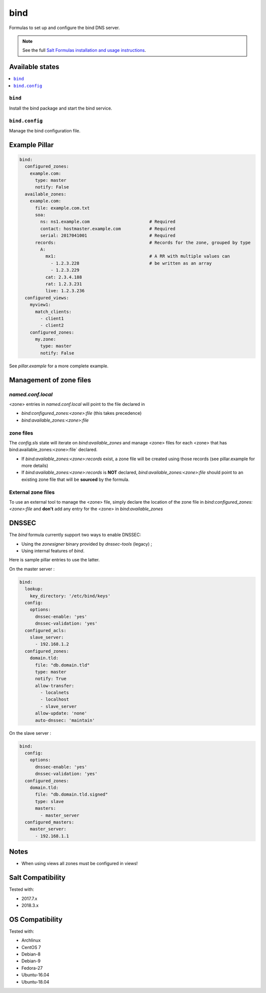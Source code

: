 ====
bind
====

Formulas to set up and configure the bind DNS server.

.. note::

    See the full `Salt Formulas installation and usage instructions
    <http://docs.saltstack.com/en/latest/topics/development/conventions/formulas.html>`_.

Available states
================

.. contents::
    :local:

``bind``
--------

Install the bind package and start the bind service.

``bind.config``
---------------

Manage the bind configuration file.

Example Pillar
==============

.. code:: yaml

    bind:
      configured_zones:
        example.com:
          type: master
          notify: False
      available_zones:
        example.com:
          file: example.com.txt
          soa:
            ns: ns1.example.com                       # Required
            contact: hostmaster.example.com           # Required
            serial: 2017041001                        # Required
          records:                                    # Records for the zone, grouped by type
            A:
              mx1:                                    # A RR with multiple values can
                - 1.2.3.228                           # be written as an array
                - 1.2.3.229
              cat: 2.3.4.188
              rat: 1.2.3.231
              live: 1.2.3.236
      configured_views:
        myview1:
          match_clients:
            - client1
            - client2
        configured_zones:
          my.zone:
            type: master
            notify: False

See *pillar.example* for a more complete example.

Management of zone files
========================

`named.conf.local`
------------------

<zone> entries in `named.conf.local` will point to the file declared in

* `bind:configured_zones:<zone>:file` (this takes precedence)
* `bind:available_zones:<zone>:file`

zone files
----------

The `config.sls` state will  iterate on `bind:available_zones` and manage
<zone> files for each <zone> that has bind:available_zones:<zone>:file`
declared.

* If `bind:available_zones:<zone>:records` exist, a zone file will be created
  using those records (see pillar.example for more details)
* If `bind:available_zones:<zone>:records` is **NOT** declared,
  `bind:available_zones:<zone>:file` should point to an existing zone file
  that will be **sourced** by the formula.

External zone files
-------------------

To use an external tool to manage the <zone> file, simply declare the location
of the zone file in  `bind:configured_zones:<zone>:file` and **don't** add any
entry for the <zone> in  `bind:available_zones`

DNSSEC
======

The `bind` formula currently support two ways to enable DNSSEC:

* Using the `zonesigner` binary provided by `dnssec-tools` (legacy) ;
* Using internal features of `bind`.

Here is sample pillar entries to use the latter.

On the master server :

.. code:: yaml

  bind:
    lookup:
      key_directory: '/etc/bind/keys'
    config:
      options:
        dnssec-enable: 'yes'
        dnssec-validation: 'yes'
    configured_acls:
      slave_server:
        - 192.168.1.2
    configured_zones:
      domain.tld:
        file: "db.domain.tld"
        type: master
        notify: True
        allow-transfer:
          - localnets
          - localhost
          - slave_server
        allow-update: 'none'
        auto-dnssec: 'maintain'

On the slave server :

.. code:: yaml

  bind:
    config:
      options:
        dnssec-enable: 'yes'
        dnssec-validation: 'yes'
    configured_zones:
      domain.tld:
        file: "db.domain.tld.signed"
        type: slave
        masters:
          - master_server
    configured_masters:
      master_server:
        - 192.168.1.1

Notes
=====

* When using views all zones must be configured in views!

Salt Compatibility
==================

Tested with:

* 2017.7.x
* 2018.3.x

OS Compatibility
================

Tested with:

* Archlinux
* CentOS 7
* Debian-8
* Debian-9
* Fedora-27
* Ubuntu-16.04
* Ubuntu-18.04
